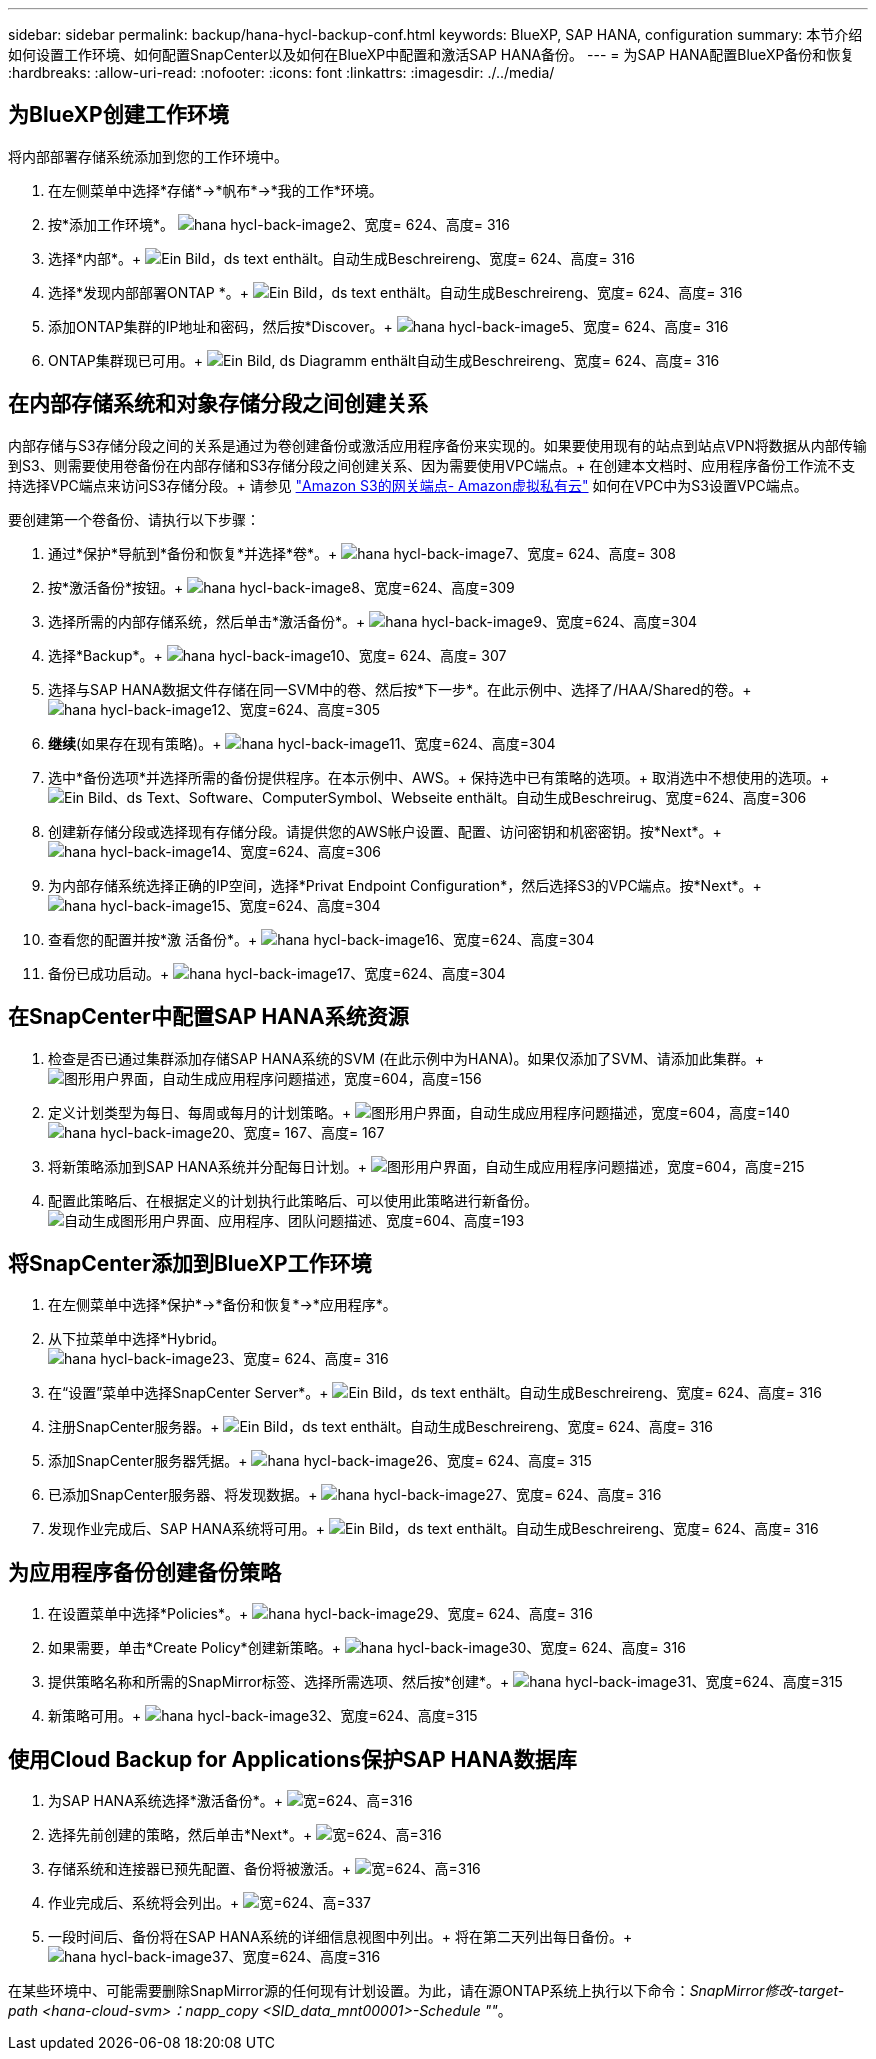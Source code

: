 ---
sidebar: sidebar 
permalink: backup/hana-hycl-backup-conf.html 
keywords: BlueXP, SAP HANA, configuration 
summary: 本节介绍如何设置工作环境、如何配置SnapCenter以及如何在BlueXP中配置和激活SAP HANA备份。 
---
= 为SAP HANA配置BlueXP备份和恢复
:hardbreaks:
:allow-uri-read: 
:nofooter: 
:icons: font
:linkattrs: 
:imagesdir: ./../media/




== 为BlueXP创建工作环境

将内部部署存储系统添加到您的工作环境中。

. 在左侧菜单中选择*存储*->*帆布*->*我的工作*环境。
. 按*+添加工作环境*。+
image:hana-hycl-back-image2.jpeg["hana hycl-back-image2、宽度= 624、高度= 316"]
. 选择*内部*。+
image:hana-hycl-back-image3.jpeg["Ein Bild，ds text enthält。自动生成Beschreireng、宽度= 624、高度= 316"]
. 选择*发现内部部署ONTAP *。+
image:hana-hycl-back-image4.jpeg["Ein Bild，ds text enthält。自动生成Beschreireng、宽度= 624、高度= 316"]
. 添加ONTAP集群的IP地址和密码，然后按*Discover。+
image:hana-hycl-back-image5.jpeg["hana hycl-back-image5、宽度= 624、高度= 316"]
. ONTAP集群现已可用。+
image:hana-hycl-back-image6.jpeg["Ein Bild, ds Diagramm enthält自动生成Beschreireng、宽度= 624、高度= 316"]




== 在内部存储系统和对象存储分段之间创建关系

内部存储与S3存储分段之间的关系是通过为卷创建备份或激活应用程序备份来实现的。如果要使用现有的站点到站点VPN将数据从内部传输到S3、则需要使用卷备份在内部存储和S3存储分段之间创建关系、因为需要使用VPC端点。+
在创建本文档时、应用程序备份工作流不支持选择VPC端点来访问S3存储分段。+
请参见 https://docs.aws.amazon.com/vpc/latest/privatelink/vpc-endpoints-s3.html["Amazon S3的网关端点- Amazon虚拟私有云"] 如何在VPC中为S3设置VPC端点。

要创建第一个卷备份、请执行以下步骤：

. 通过*保护*导航到*备份和恢复*并选择*卷*。+
image:hana-hycl-back-image7.jpeg["hana hycl-back-image7、宽度= 624、高度= 308"]
. 按*激活备份*按钮。+
image:hana-hycl-back-image8.jpeg["hana hycl-back-image8、宽度=624、高度=309"]
. 选择所需的内部存储系统，然后单击*激活备份*。+
image:hana-hycl-back-image9.jpeg["hana hycl-back-image9、宽度=624、高度=304"]
. 选择*Backup*。+
image:hana-hycl-back-image10.jpeg["hana hycl-back-image10、宽度= 624、高度= 307"]
. 选择与SAP HANA数据文件存储在同一SVM中的卷、然后按*下一步*。在此示例中、选择了/HAA/Shared的卷。+
image:hana-hycl-back-image12.jpeg["hana hycl-back-image12、宽度=624、高度=305"]
. *继续*(如果存在现有策略)。+
image:hana-hycl-back-image11.jpeg["hana hycl-back-image11、宽度=624、高度=304"]
. 选中*备份选项*并选择所需的备份提供程序。在本示例中、AWS。+
保持选中已有策略的选项。+
取消选中不想使用的选项。+
image:hana-hycl-back-image13.jpeg["Ein Bild、ds Text、Software、ComputerSymbol、Webseite enthält。自动生成Beschreirug、宽度=624、高度=306"]
. 创建新存储分段或选择现有存储分段。请提供您的AWS帐户设置、配置、访问密钥和机密密钥。按*Next*。+
image:hana-hycl-back-image14.jpeg["hana hycl-back-image14、宽度=624、高度=306"]
. 为内部存储系统选择正确的IP空间，选择*Privat Endpoint Configuration*，然后选择S3的VPC端点。按*Next*。+
image:hana-hycl-back-image15.jpeg["hana hycl-back-image15、宽度=624、高度=304"]
. 查看您的配置并按*激 活备份*。+
image:hana-hycl-back-image16.jpeg["hana hycl-back-image16、宽度=624、高度=304"]
. 备份已成功启动。+
image:hana-hycl-back-image17.jpeg["hana hycl-back-image17、宽度=624、高度=304"]




== 在SnapCenter中配置SAP HANA系统资源

. 检查是否已通过集群添加存储SAP HANA系统的SVM (在此示例中为HANA)。如果仅添加了SVM、请添加此集群。+
image:hana-hycl-back-image18.png["图形用户界面，自动生成应用程序问题描述，宽度=604，高度=156"]
. 定义计划类型为每日、每周或每月的计划策略。+
image:hana-hycl-back-image19.png["图形用户界面，自动生成应用程序问题描述，宽度=604，高度=140"]
image:hana-hycl-back-image20.jpeg["hana hycl-back-image20、宽度= 167、高度= 167"]
. 将新策略添加到SAP HANA系统并分配每日计划。+
image:hana-hycl-back-image21.png["图形用户界面，自动生成应用程序问题描述，宽度=604，高度=215"]
. 配置此策略后、在根据定义的计划执行此策略后、可以使用此策略进行新备份。
image:hana-hycl-back-image22.png["自动生成图形用户界面、应用程序、团队问题描述、宽度=604、高度=193"]




== 将SnapCenter添加到BlueXP工作环境

. 在左侧菜单中选择*保护*->*备份和恢复*->*应用程序*。
. 从下拉菜单中选择*Hybrid。  +
image:hana-hycl-back-image23.jpeg["hana hycl-back-image23、宽度= 624、高度= 316"]
. 在“设置”菜单中选择SnapCenter Server*。+
image:hana-hycl-back-image24.jpeg["Ein Bild，ds text enthält。自动生成Beschreireng、宽度= 624、高度= 316"]
. 注册SnapCenter服务器。+
image:hana-hycl-back-image25.jpeg["Ein Bild，ds text enthält。自动生成Beschreireng、宽度= 624、高度= 316"]
. 添加SnapCenter服务器凭据。+
image:hana-hycl-back-image26.jpeg["hana hycl-back-image26、宽度= 624、高度= 315"]
. 已添加SnapCenter服务器、将发现数据。+
image:hana-hycl-back-image27.jpeg["hana hycl-back-image27、宽度= 624、高度= 316"]
. 发现作业完成后、SAP HANA系统将可用。+
image:hana-hycl-back-image28.jpeg["Ein Bild，ds text enthält。自动生成Beschreireng、宽度= 624、高度= 316"]




== 为应用程序备份创建备份策略

. 在设置菜单中选择*Policies*。+
image:hana-hycl-back-image29.jpeg["hana hycl-back-image29、宽度= 624、高度= 316"]
. 如果需要，单击*Create Policy*创建新策略。+
image:hana-hycl-back-image30.jpeg["hana hycl-back-image30、宽度= 624、高度= 316"]
. 提供策略名称和所需的SnapMirror标签、选择所需选项、然后按*创建*。+
image:hana-hycl-back-image31.jpeg["hana hycl-back-image31、宽度=624、高度=315"]
. 新策略可用。+
image:hana-hycl-back-image32.jpeg["hana hycl-back-image32、宽度=624、高度=315"]




== 使用Cloud Backup for Applications保护SAP HANA数据库

. 为SAP HANA系统选择*激活备份*。+
image:hana-hycl-back-image33.jpeg["宽=624、高=316"]
. 选择先前创建的策略，然后单击*Next*。+
image:hana-hycl-back-image34.jpeg["宽=624、高=316"]
. 存储系统和连接器已预先配置、备份将被激活。+
image:hana-hycl-back-image35.jpeg["宽=624、高=316"]
. 作业完成后、系统将会列出。+
image:hana-hycl-back-image36.jpeg["宽=624、高=337"]
. 一段时间后、备份将在SAP HANA系统的详细信息视图中列出。+
将在第二天列出每日备份。+
image:hana-hycl-back-image37.jpeg["hana hycl-back-image37、宽度=624、高度=316"]


在某些环境中、可能需要删除SnapMirror源的任何现有计划设置。为此，请在源ONTAP系统上执行以下命令：_SnapMirror修改-target-path <hana-cloud-svm>：napp_copy <SID_data_mnt00001>-Schedule ""_。
